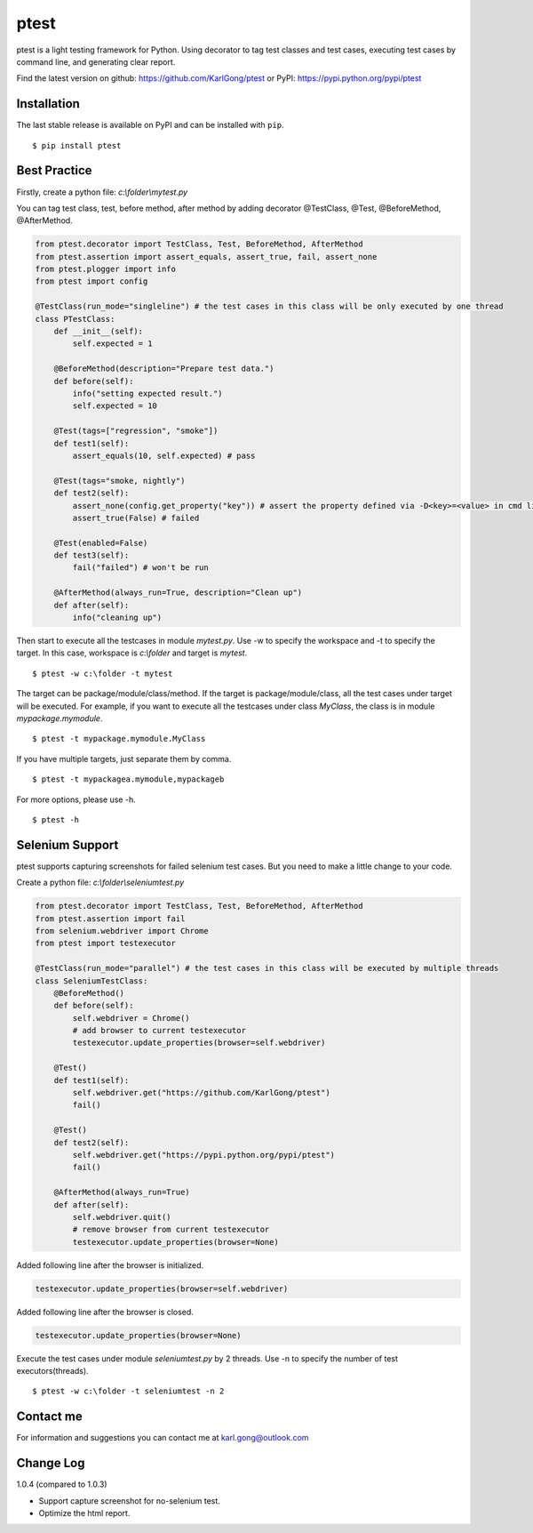=====
ptest
=====
ptest is a light testing framework for Python.
Using decorator to tag test classes and test cases, executing test cases by command line, and generating clear report.

Find the latest version on github: https://github.com/KarlGong/ptest or PyPI: https://pypi.python.org/pypi/ptest

Installation
------------
The last stable release is available on PyPI and can be installed with ``pip``.

::

    $ pip install ptest

Best Practice
-------------
Firstly, create a python file: *c:\\folder\\mytest.py*

You can tag test class, test, before method, after method by adding decorator @TestClass, @Test, @BeforeMethod, @AfterMethod.

.. code:: python

    from ptest.decorator import TestClass, Test, BeforeMethod, AfterMethod
    from ptest.assertion import assert_equals, assert_true, fail, assert_none
    from ptest.plogger import info
    from ptest import config

    @TestClass(run_mode="singleline") # the test cases in this class will be only executed by one thread
    class PTestClass:
        def __init__(self):
            self.expected = 1

        @BeforeMethod(description="Prepare test data.")
        def before(self):
            info("setting expected result.")
            self.expected = 10
    
        @Test(tags=["regression", "smoke"])
        def test1(self):
            assert_equals(10, self.expected) # pass
    
        @Test(tags="smoke, nightly")
        def test2(self):
            assert_none(config.get_property("key")) # assert the property defined via -D<key>=<value> in cmd line
            assert_true(False) # failed
    
        @Test(enabled=False)
        def test3(self):
            fail("failed") # won't be run
    
        @AfterMethod(always_run=True, description="Clean up")
        def after(self):
            info("cleaning up")


Then start to execute all the testcases in module *mytest.py*.
Use -w to specify the workspace and -t to specify the target.
In this case, workspace is *c:\\folder* and target is *mytest*.

::

    $ ptest -w c:\folder -t mytest

The target can be package/module/class/method.
If the target is package/module/class, all the test cases under target will be executed.
For example, if you want to execute all the testcases under class *MyClass*, the class is in module *mypackage.mymodule*.

::

    $ ptest -t mypackage.mymodule.MyClass

If you have multiple targets, just separate them by comma.

::

    $ ptest -t mypackagea.mymodule,mypackageb

For more options, please use -h.

::

    $ ptest -h

Selenium Support
----------------
ptest supports capturing screenshots for failed selenium test cases. But you need to make a little change to your code.

Create a python file: *c:\\folder\\seleniumtest.py*

.. code:: python

    from ptest.decorator import TestClass, Test, BeforeMethod, AfterMethod
    from ptest.assertion import fail
    from selenium.webdriver import Chrome
    from ptest import testexecutor

    @TestClass(run_mode="parallel") # the test cases in this class will be executed by multiple threads
    class SeleniumTestClass:
        @BeforeMethod()
        def before(self):
            self.webdriver = Chrome()
            # add browser to current testexecutor
            testexecutor.update_properties(browser=self.webdriver)

        @Test()
        def test1(self):
            self.webdriver.get("https://github.com/KarlGong/ptest")
            fail()

        @Test()
        def test2(self):
            self.webdriver.get("https://pypi.python.org/pypi/ptest")
            fail()

        @AfterMethod(always_run=True)
        def after(self):
            self.webdriver.quit()
            # remove browser from current testexecutor
            testexecutor.update_properties(browser=None)

Added following line after the browser is initialized.

.. code:: python

    testexecutor.update_properties(browser=self.webdriver)

Added following line after the browser is closed.

.. code:: python

    testexecutor.update_properties(browser=None)

Execute the test cases under module *seleniumtest.py* by 2 threads.
Use -n to specify the number of test executors(threads).

::

    $ ptest -w c:\folder -t seleniumtest -n 2

Contact me
----------
For information and suggestions you can contact me at karl.gong@outlook.com

Change Log
----------
1.0.4 (compared to 1.0.3)

- Support capture screenshot for no-selenium test.

- Optimize the html report.
